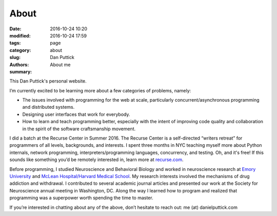 About
##############

:date: 2016-10-24 10:20
:modified: 2016-10-24 17:59
:tags:
:category: page
:slug: about
:authors: Dan Puttick
:summary: About me


This Dan Puttick's personal website.

I’m currently excited to be learning more about a few categories of problems, namely: 

* The issues involved with programming for the web at scale, particularly concurrent/asynchronous programming and distributed systems.
* Designing user interfaces that work for everybody.
* How to learn and teach programming better, especially with the intent of improving code quality and collaboration in the spirit of the software craftsmanship movement.

I did a batch at the Recurse Center in Summer 2016. The Recurse Center is a self-directed “writers retreat” for programmers of all levels, backgrounds, and interests. I spent three months in NYC teaching myself more about Python internals, network programming, interpreters/programming languages, concurrency, and testing. Oh, and it's free! If this sounds like something you’d be remotely interested in, learn more at `recurse.com <https://www.recurse.com/scout/click?t=70c642aa7102a1a2b43dc2ba3585c703>`_.

Before programming, I studied Neuroscience and Behavioral Biology and worked in neuroscience research at `Emory University <http://genetics.emory.edu/research/weinshenker/>`_ and `McLean Hospital/Harvard Medical School <http://www.mcleanhospital.org/research-programs/elena-h-chartoff-neurobiology-motivated-behavior-laboratory>`_. My research interests involved the mechanisms of drug addiction and withdrawal. I contributed to several academic journal articles and presented our work at the Society for Neuroscience annual meeting in Washington, DC. Along the way I learned how to program and realized that programming was a superpower worth spending the time to master.

If you’re interested in chatting about any of the above, don’t hesitate to reach out: me (at) danielputtick.com